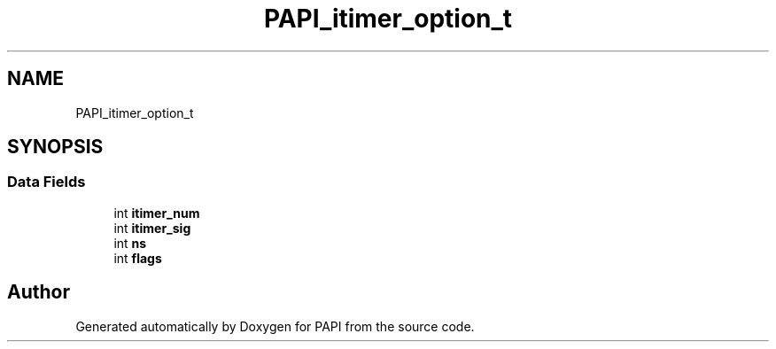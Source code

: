 .TH "PAPI_itimer_option_t" 3 "Wed Jun 25 2025 19:30:48" "Version 7.2.0.0" "PAPI" \" -*- nroff -*-
.ad l
.nh
.SH NAME
PAPI_itimer_option_t
.SH SYNOPSIS
.br
.PP
.SS "Data Fields"

.in +1c
.ti -1c
.RI "int \fBitimer_num\fP"
.br
.ti -1c
.RI "int \fBitimer_sig\fP"
.br
.ti -1c
.RI "int \fBns\fP"
.br
.ti -1c
.RI "int \fBflags\fP"
.br
.in -1c

.SH "Author"
.PP 
Generated automatically by Doxygen for PAPI from the source code\&.
